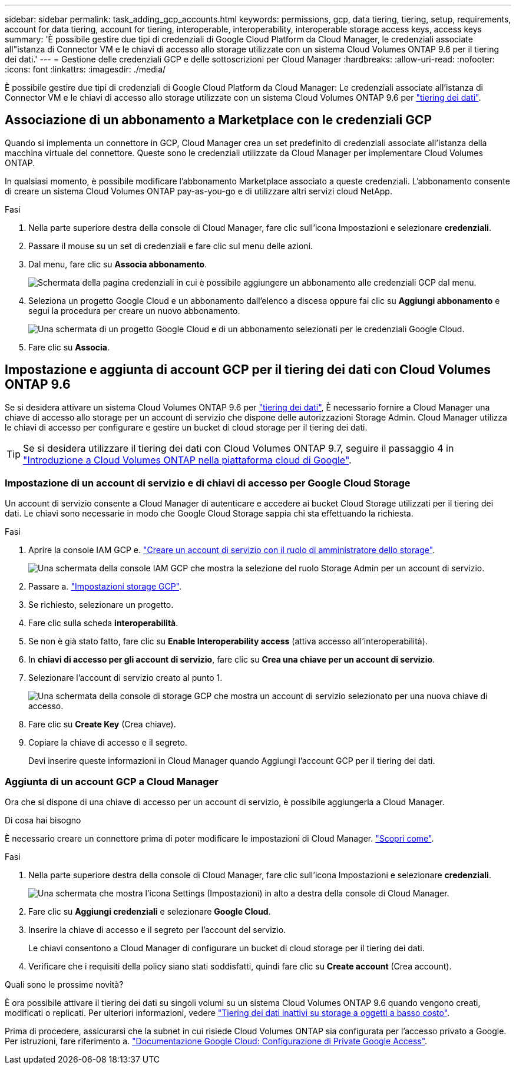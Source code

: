 ---
sidebar: sidebar 
permalink: task_adding_gcp_accounts.html 
keywords: permissions, gcp, data tiering, tiering, setup, requirements, account for data tiering, account for tiering, interoperable, interoperability, interoperable storage access keys, access keys 
summary: 'È possibile gestire due tipi di credenziali di Google Cloud Platform da Cloud Manager, le credenziali associate all"istanza di Connector VM e le chiavi di accesso allo storage utilizzate con un sistema Cloud Volumes ONTAP 9.6 per il tiering dei dati.' 
---
= Gestione delle credenziali GCP e delle sottoscrizioni per Cloud Manager
:hardbreaks:
:allow-uri-read: 
:nofooter: 
:icons: font
:linkattrs: 
:imagesdir: ./media/


[role="lead"]
È possibile gestire due tipi di credenziali di Google Cloud Platform da Cloud Manager: Le credenziali associate all'istanza di Connector VM e le chiavi di accesso allo storage utilizzate con un sistema Cloud Volumes ONTAP 9.6 per link:concept_data_tiering.html["tiering dei dati"].



== Associazione di un abbonamento a Marketplace con le credenziali GCP

Quando si implementa un connettore in GCP, Cloud Manager crea un set predefinito di credenziali associate all'istanza della macchina virtuale del connettore. Queste sono le credenziali utilizzate da Cloud Manager per implementare Cloud Volumes ONTAP.

In qualsiasi momento, è possibile modificare l'abbonamento Marketplace associato a queste credenziali. L'abbonamento consente di creare un sistema Cloud Volumes ONTAP pay-as-you-go e di utilizzare altri servizi cloud NetApp.

.Fasi
. Nella parte superiore destra della console di Cloud Manager, fare clic sull'icona Impostazioni e selezionare *credenziali*.
. Passare il mouse su un set di credenziali e fare clic sul menu delle azioni.
. Dal menu, fare clic su *Associa abbonamento*.
+
image:screenshot_gcp_add_subscription.gif["Schermata della pagina credenziali in cui è possibile aggiungere un abbonamento alle credenziali GCP dal menu."]

. Seleziona un progetto Google Cloud e un abbonamento dall'elenco a discesa oppure fai clic su *Aggiungi abbonamento* e segui la procedura per creare un nuovo abbonamento.
+
image:screenshot_gcp_associate.gif["Una schermata di un progetto Google Cloud e di un abbonamento selezionati per le credenziali Google Cloud."]

. Fare clic su *Associa*.




== Impostazione e aggiunta di account GCP per il tiering dei dati con Cloud Volumes ONTAP 9.6

Se si desidera attivare un sistema Cloud Volumes ONTAP 9.6 per link:concept_data_tiering.html["tiering dei dati"], È necessario fornire a Cloud Manager una chiave di accesso allo storage per un account di servizio che dispone delle autorizzazioni Storage Admin. Cloud Manager utilizza le chiavi di accesso per configurare e gestire un bucket di cloud storage per il tiering dei dati.


TIP: Se si desidera utilizzare il tiering dei dati con Cloud Volumes ONTAP 9.7, seguire il passaggio 4 in link:task_getting_started_gcp.html["Introduzione a Cloud Volumes ONTAP nella piattaforma cloud di Google"].



=== Impostazione di un account di servizio e di chiavi di accesso per Google Cloud Storage

Un account di servizio consente a Cloud Manager di autenticare e accedere ai bucket Cloud Storage utilizzati per il tiering dei dati. Le chiavi sono necessarie in modo che Google Cloud Storage sappia chi sta effettuando la richiesta.

.Fasi
. Aprire la console IAM GCP e. https://cloud.google.com/iam/docs/creating-custom-roles#creating_a_custom_role["Creare un account di servizio con il ruolo di amministratore dello storage"^].
+
image:screenshot_gcp_service_account_role.gif["Una schermata della console IAM GCP che mostra la selezione del ruolo Storage Admin per un account di servizio."]

. Passare a. https://console.cloud.google.com/storage/settings["Impostazioni storage GCP"^].
. Se richiesto, selezionare un progetto.
. Fare clic sulla scheda *interoperabilità*.
. Se non è già stato fatto, fare clic su *Enable Interoperability access* (attiva accesso all'interoperabilità).
. In *chiavi di accesso per gli account di servizio*, fare clic su *Crea una chiave per un account di servizio*.
. Selezionare l'account di servizio creato al punto 1.
+
image:screenshot_gcp_access_key.gif["Una schermata della console di storage GCP che mostra un account di servizio selezionato per una nuova chiave di accesso."]

. Fare clic su *Create Key* (Crea chiave).
. Copiare la chiave di accesso e il segreto.
+
Devi inserire queste informazioni in Cloud Manager quando Aggiungi l'account GCP per il tiering dei dati.





=== Aggiunta di un account GCP a Cloud Manager

Ora che si dispone di una chiave di accesso per un account di servizio, è possibile aggiungerla a Cloud Manager.

.Di cosa hai bisogno
È necessario creare un connettore prima di poter modificare le impostazioni di Cloud Manager. link:concept_connectors.html#how-to-create-a-connector["Scopri come"].

.Fasi
. Nella parte superiore destra della console di Cloud Manager, fare clic sull'icona Impostazioni e selezionare *credenziali*.
+
image:screenshot_settings_icon.gif["Una schermata che mostra l'icona Settings (Impostazioni) in alto a destra della console di Cloud Manager."]

. Fare clic su *Aggiungi credenziali* e selezionare *Google Cloud*.
. Inserire la chiave di accesso e il segreto per l'account del servizio.
+
Le chiavi consentono a Cloud Manager di configurare un bucket di cloud storage per il tiering dei dati.

. Verificare che i requisiti della policy siano stati soddisfatti, quindi fare clic su *Create account* (Crea account).


.Quali sono le prossime novità?
È ora possibile attivare il tiering dei dati su singoli volumi su un sistema Cloud Volumes ONTAP 9.6 quando vengono creati, modificati o replicati. Per ulteriori informazioni, vedere link:task_tiering.html["Tiering dei dati inattivi su storage a oggetti a basso costo"].

Prima di procedere, assicurarsi che la subnet in cui risiede Cloud Volumes ONTAP sia configurata per l'accesso privato a Google. Per istruzioni, fare riferimento a. https://cloud.google.com/vpc/docs/configure-private-google-access["Documentazione Google Cloud: Configurazione di Private Google Access"^].
